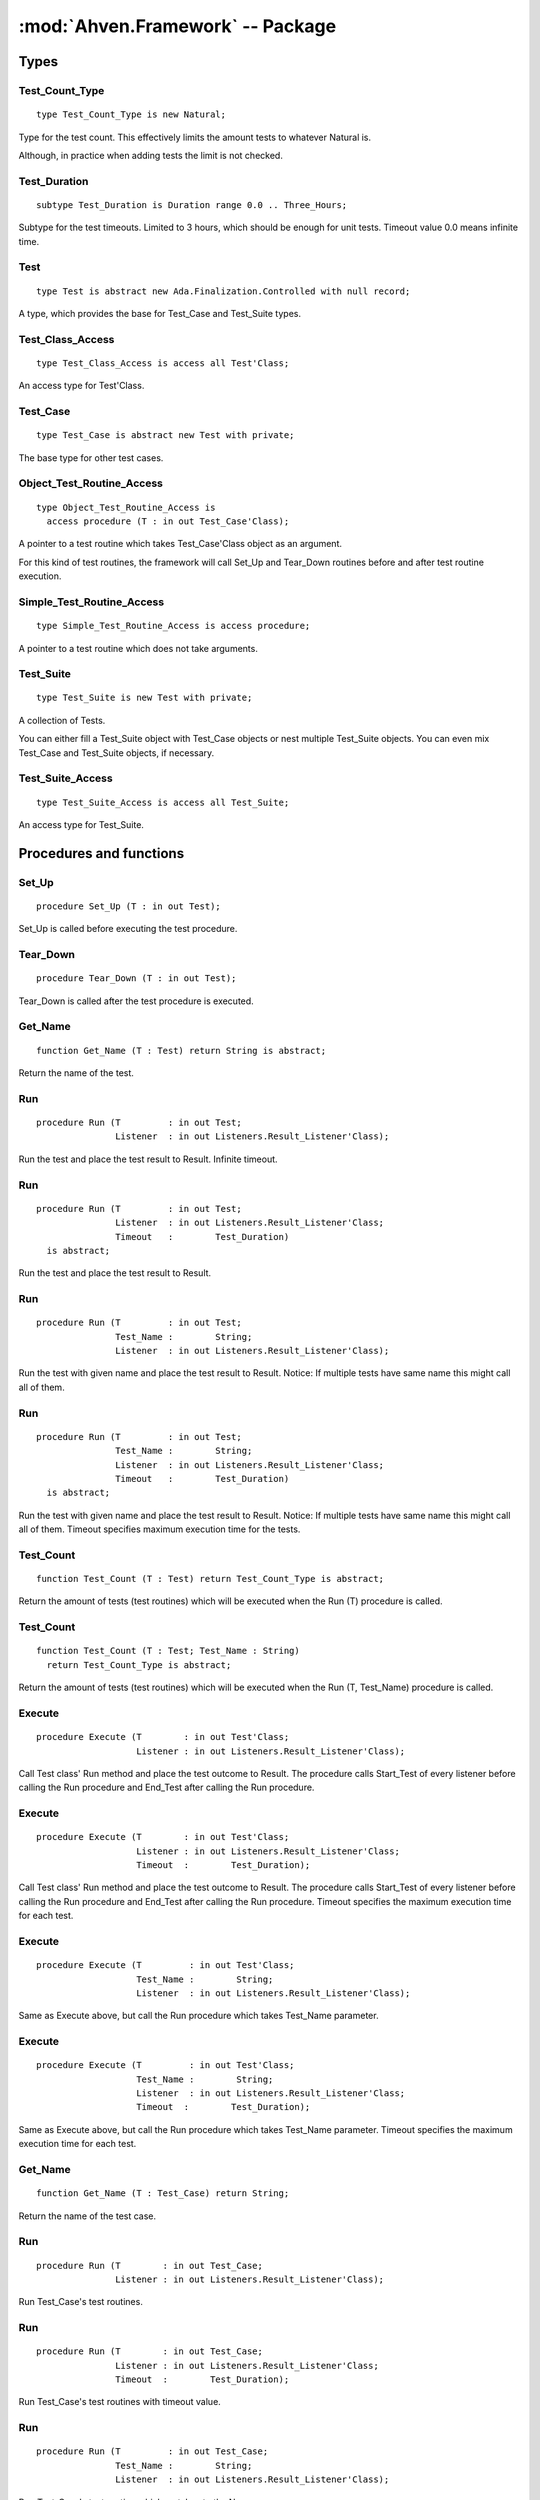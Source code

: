 .. index:: ! Ahven.Framework (package)

:mod:`Ahven.Framework` -- Package
=================================

.. moduleauthor:: Tero Koskinen <tero.koskinen@iki.fi>
.. highlight:: ada

-----
Types
-----

Test_Count_Type
'''''''''''''''

::

     type Test_Count_Type is new Natural;

Type for the test count. This effectively
limits the amount tests to whatever Natural is.

Although, in practice when adding tests the limit
is not checked.

Test_Duration
'''''''''''''

::

     subtype Test_Duration is Duration range 0.0 .. Three_Hours;

Subtype for the test timeouts. Limited to 3 hours, which
should be enough for unit tests. Timeout value 0.0 means infinite time.

.. index::
   single: Test (Ahven.Framework, abstract controlled type)

Test
''''

::

    type Test is abstract new Ada.Finalization.Controlled with null record;

A type, which provides the base for Test_Case and Test_Suite types.

Test_Class_Access
'''''''''''''''''

::

    type Test_Class_Access is access all Test'Class;

An access type for Test'Class.

.. index::
   single: Test_Case (Ahven.Framework, abstract controlled type)

Test_Case
'''''''''

::

    type Test_Case is abstract new Test with private;

The base type for other test cases.

Object_Test_Routine_Access
''''''''''''''''''''''''''

::

    type Object_Test_Routine_Access is
      access procedure (T : in out Test_Case'Class);

A pointer to a test routine which takes Test_Case'Class object
as an argument.

For this kind of test routines, the framework will
call Set_Up and Tear_Down routines before and after
test routine execution.

Simple_Test_Routine_Access
''''''''''''''''''''''''''

::

    type Simple_Test_Routine_Access is access procedure;

A pointer to a test routine which does not take arguments.

.. index::
   single: Test (Ahven.Framework, controlled type)

Test_Suite
''''''''''

::

   type Test_Suite is new Test with private;

A collection of Tests.

You can either fill a Test_Suite object with Test_Case objects
or nest multiple Test_Suite objects. You can even mix
Test_Case and Test_Suite objects, if necessary.

Test_Suite_Access
'''''''''''''''''

::

   type Test_Suite_Access is access all Test_Suite;

An access type for Test_Suite.



------------------------
Procedures and functions
------------------------

Set_Up
''''''

::

   procedure Set_Up (T : in out Test);

Set_Up is called before executing the test procedure.

Tear_Down
'''''''''

::

   procedure Tear_Down (T : in out Test);

Tear_Down is called after the test procedure is executed.

Get_Name
''''''''

::

   function Get_Name (T : Test) return String is abstract;
   
Return the name of the test.


.. index::
   single: Run (Ahven.Framework, procedure)

Run
'''

::

   procedure Run (T         : in out Test;
                  Listener  : in out Listeners.Result_Listener'Class);
   
Run the test and place the test result to Result. Infinite timeout.

Run
'''

::

   procedure Run (T         : in out Test;
                  Listener  : in out Listeners.Result_Listener'Class;
                  Timeout   :        Test_Duration)
     is abstract;
   

Run the test and place the test result to Result.


Run
'''

::

   procedure Run (T         : in out Test;
                  Test_Name :        String;
                  Listener  : in out Listeners.Result_Listener'Class);

Run the test with given name and place the test result to Result.
Notice: If multiple tests have same name this might call all of
them.


Run
'''

::

   procedure Run (T         : in out Test;
                  Test_Name :        String;
                  Listener  : in out Listeners.Result_Listener'Class;
                  Timeout   :        Test_Duration)
     is abstract;

Run the test with given name and place the test result to Result.
Notice: If multiple tests have same name this might call all of
them. Timeout specifies maximum execution time for the tests.


.. index::
   single: Test_Count (Ahven.Framework, procedure)

Test_Count
''''''''''

::

   function Test_Count (T : Test) return Test_Count_Type is abstract;

Return the amount of tests (test routines) which will be executed when
the Run (T) procedure is called.

Test_Count
''''''''''

::

   function Test_Count (T : Test; Test_Name : String)
     return Test_Count_Type is abstract;

Return the amount of tests (test routines) which will be executed when
the Run (T, Test_Name) procedure is called.

Execute
'''''''

::

   procedure Execute (T        : in out Test'Class;
                      Listener : in out Listeners.Result_Listener'Class);

Call Test class' Run method and place the test outcome to Result.
The procedure calls Start_Test of every listener before calling
the Run procedure and End_Test after calling the Run procedure.

Execute
'''''''

::

   procedure Execute (T        : in out Test'Class;
                      Listener : in out Listeners.Result_Listener'Class;
                      Timeout  :        Test_Duration);

Call Test class' Run method and place the test outcome to Result.
The procedure calls Start_Test of every listener before calling
the Run procedure and End_Test after calling the Run procedure.
Timeout specifies the maximum execution time for each test.


Execute
'''''''

::

   procedure Execute (T         : in out Test'Class;
                      Test_Name :        String;
                      Listener  : in out Listeners.Result_Listener'Class);

Same as Execute above, but call the Run procedure which
takes Test_Name parameter.

Execute
'''''''

::

   procedure Execute (T         : in out Test'Class;
                      Test_Name :        String;
                      Listener  : in out Listeners.Result_Listener'Class;
                      Timeout  :        Test_Duration);

Same as Execute above, but call the Run procedure which
takes Test_Name parameter. Timeout specifies the maximum execution
time for each test.


Get_Name
''''''''

::

   function Get_Name (T : Test_Case) return String;

Return the name of the test case.

Run
'''

::

   procedure Run (T        : in out Test_Case;
                  Listener : in out Listeners.Result_Listener'Class);

Run Test_Case's test routines.

Run
'''

::

   procedure Run (T        : in out Test_Case;
                  Listener : in out Listeners.Result_Listener'Class;
                  Timeout  :        Test_Duration);

Run Test_Case's test routines with timeout value.


Run
'''

::

   procedure Run (T         : in out Test_Case;
                  Test_Name :        String;
                  Listener  : in out Listeners.Result_Listener'Class);

Run Test_Case's test routine which matches to the Name.

Run
'''

::

   procedure Run (T         : in out Test_Case;
                  Test_Name :        String;
                  Listener  : in out Listeners.Result_Listener'Class;
                  Timeout   :        Test_Duration);

Run Test_Case's test routine which matches to the Name, with timeout value.


Test_Count
''''''''''

::

   function Test_Count (T : Test_Case) return Test_Count_Type;

Implementation of Test_Count (T : Test).

Test_Count
''''''''''

::

   function Test_Count (T : Test_Case; Test_Name : String)
     return Test_Count_Type;

Implementation of Test_Count (T : Test, Test_Name : String).

Finalize
''''''''

::

   procedure Finalize (T : in out Test_Case);

Finalize procedure of the Test_Case.

Set_Name
''''''''

::

   procedure Set_Name (T : in out Test_Case; Name : String);

Set Test_Case's name.

Add_Test_Routine
''''''''''''''''

::

   procedure Add_Test_Routine (T       : in out Test_Case'Class;
                               Routine :        Object_Test_Routine_Access;
                               Name    :        String);

Register a test routine to the Test_Case object.

Add_Test_Routine
''''''''''''''''

::

   procedure Add_Test_Routine (T       : in out Test_Case'Class;
                               Routine :        Simple_Test_Routine_Access;
                               Name    :        String);

Register a simple test routine to the Test_Case.

Create_Suite
''''''''''''

::

   function Create_Suite (Suite_Name : String)
     return Test_Suite_Access;

Create a new Test_Suite.
Caller must free the returned Test_Suite using Release_Suite.

Create_Suite
''''''''''''

::

   function Create_Suite (Suite_Name : String)
     return Test_Suite;

Create a new Test_Suite. The suite and its children are
released automatically.

Add_Test
''''''''

::

   procedure Add_Test (Suite : in out Test_Suite; T : Test_Class_Access);

Add a Test to the suite. The suite frees the Test automatically
when it is no longer needed.

Add_Test
''''''''

::

   procedure Add_Test (Suite : in out Test_Suite; T : Test_Suite_Access);

Add a Test suite to the suite. The suite frees the Test automatically
when it is no longer needed.

Add_Static_Test
'''''''''''''''

::

   procedure Add_Static_Test
     (Suite : in out Test_Suite; T : Test'Class);

Add a Test to the suite. This procedure is meant for statically
allocated Test_Case objects.

Get_Name
''''''''

::

   function Get_Name (T : Test_Suite) return String;

Return the name of Test_Suite.

Run
'''

::

   procedure Run (T        : in out Test_Suite;
                  Listener : in out Listeners.Result_Listener'Class);

Run Test_Suite's Test_Cases.

Run
'''

::

   procedure Run (T        : in out Test_Suite;
                  Listener : in out Listeners.Result_Listener'Class;
                  Timeout  :        Test_Duration);

Run Test_Suite's Test_Cases with timeout value.


Run
'''

::

   procedure Run (T         : in out Test_Suite;
                  Test_Name :        String;
                  Listener  : in out Listeners.Result_Listener'Class);

Run test suite's child which matches to the given name.

Run
'''

::

   procedure Run (T         : in out Test_Suite;
                  Test_Name :        String;
                  Listener  : in out Listeners.Result_Listener'Class;
                  Timeout  :        Test_Duration);

Run test suite's child which matches to the given name, with timeout value.


Test_Count
''''''''''

::

   function Test_Count (T : Test_Suite) return Test_Count_Type;

Implementation of Test_Count (T : Test).

Test_Count
''''''''''

::

   function Test_Count (T : Test_Suite; Test_Name : String)
     return Test_Count_Type;

Implementation of Test_Count (T : Test, Test_Name : String).

Adjust
''''''

::

   procedure Adjust (T : in out Test_Suite);

Adjust procedure of Test_Suite.
Handles the copying of the structure properly

Finalize
''''''''

::

   procedure Finalize (T : in out Test_Suite);

Finalize procedure of Test_Suite. Frees all added Tests.

Release_Suite
'''''''''''''

::

   procedure Release_Suite (T : Test_Suite_Access);

Release the memory of Test_Suite.
All added tests are released automatically.

